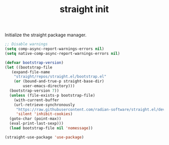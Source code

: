 #+TITLE: straight init

Initialize the straight package manager.
#+BEGIN_SRC emacs-lisp
  ;; Disable warnings
  (setq comp-async-report-warnings-errors nil)
  (setq native-comp-async-report-warnings-errors nil)

  (defvar bootstrap-version)
  (let ((bootstrap-file
	 (expand-file-name
	  "straight/repos/straight.el/bootstrap.el"
	  (or (bound-and-true-p straight-base-dir)
	      user-emacs-directory)))
	(bootstrap-version 7))
    (unless (file-exists-p bootstrap-file)
      (with-current-buffer
	  (url-retrieve-synchronously
	   "https://raw.githubusercontent.com/radian-software/straight.el/develop/install.el"
	   'silent 'inhibit-cookies)
	(goto-char (point-max))
	(eval-print-last-sexp)))
    (load bootstrap-file nil 'nomessage))
  
  (straight-use-package 'use-package)
#+END_SRC

#+RESULTS:
: t
